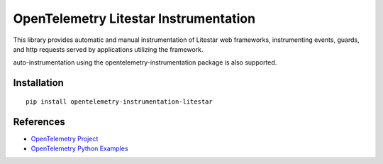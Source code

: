 OpenTelemetry Litestar Instrumentation
=======================================

|pypi|

.. |pypi| image:: https://badge.fury.io/py/opentelemetry-instrumentation-litestar.svg
   :target: https://pypi.org/project/opentelemetry-instrumentation-litestar/


This library provides automatic and manual instrumentation of Litestar web frameworks,
instrumenting events, guards, and http requests served by applications utilizing the framework.

auto-instrumentation using the opentelemetry-instrumentation package is also supported.

Installation
------------

::

    pip install opentelemetry-instrumentation-litestar

References
----------

* `OpenTelemetry Project <https://opentelemetry.io/>`_
* `OpenTelemetry Python Examples <https://github.com/open-telemetry/opentelemetry-python/tree/main/docs/examples>`_
